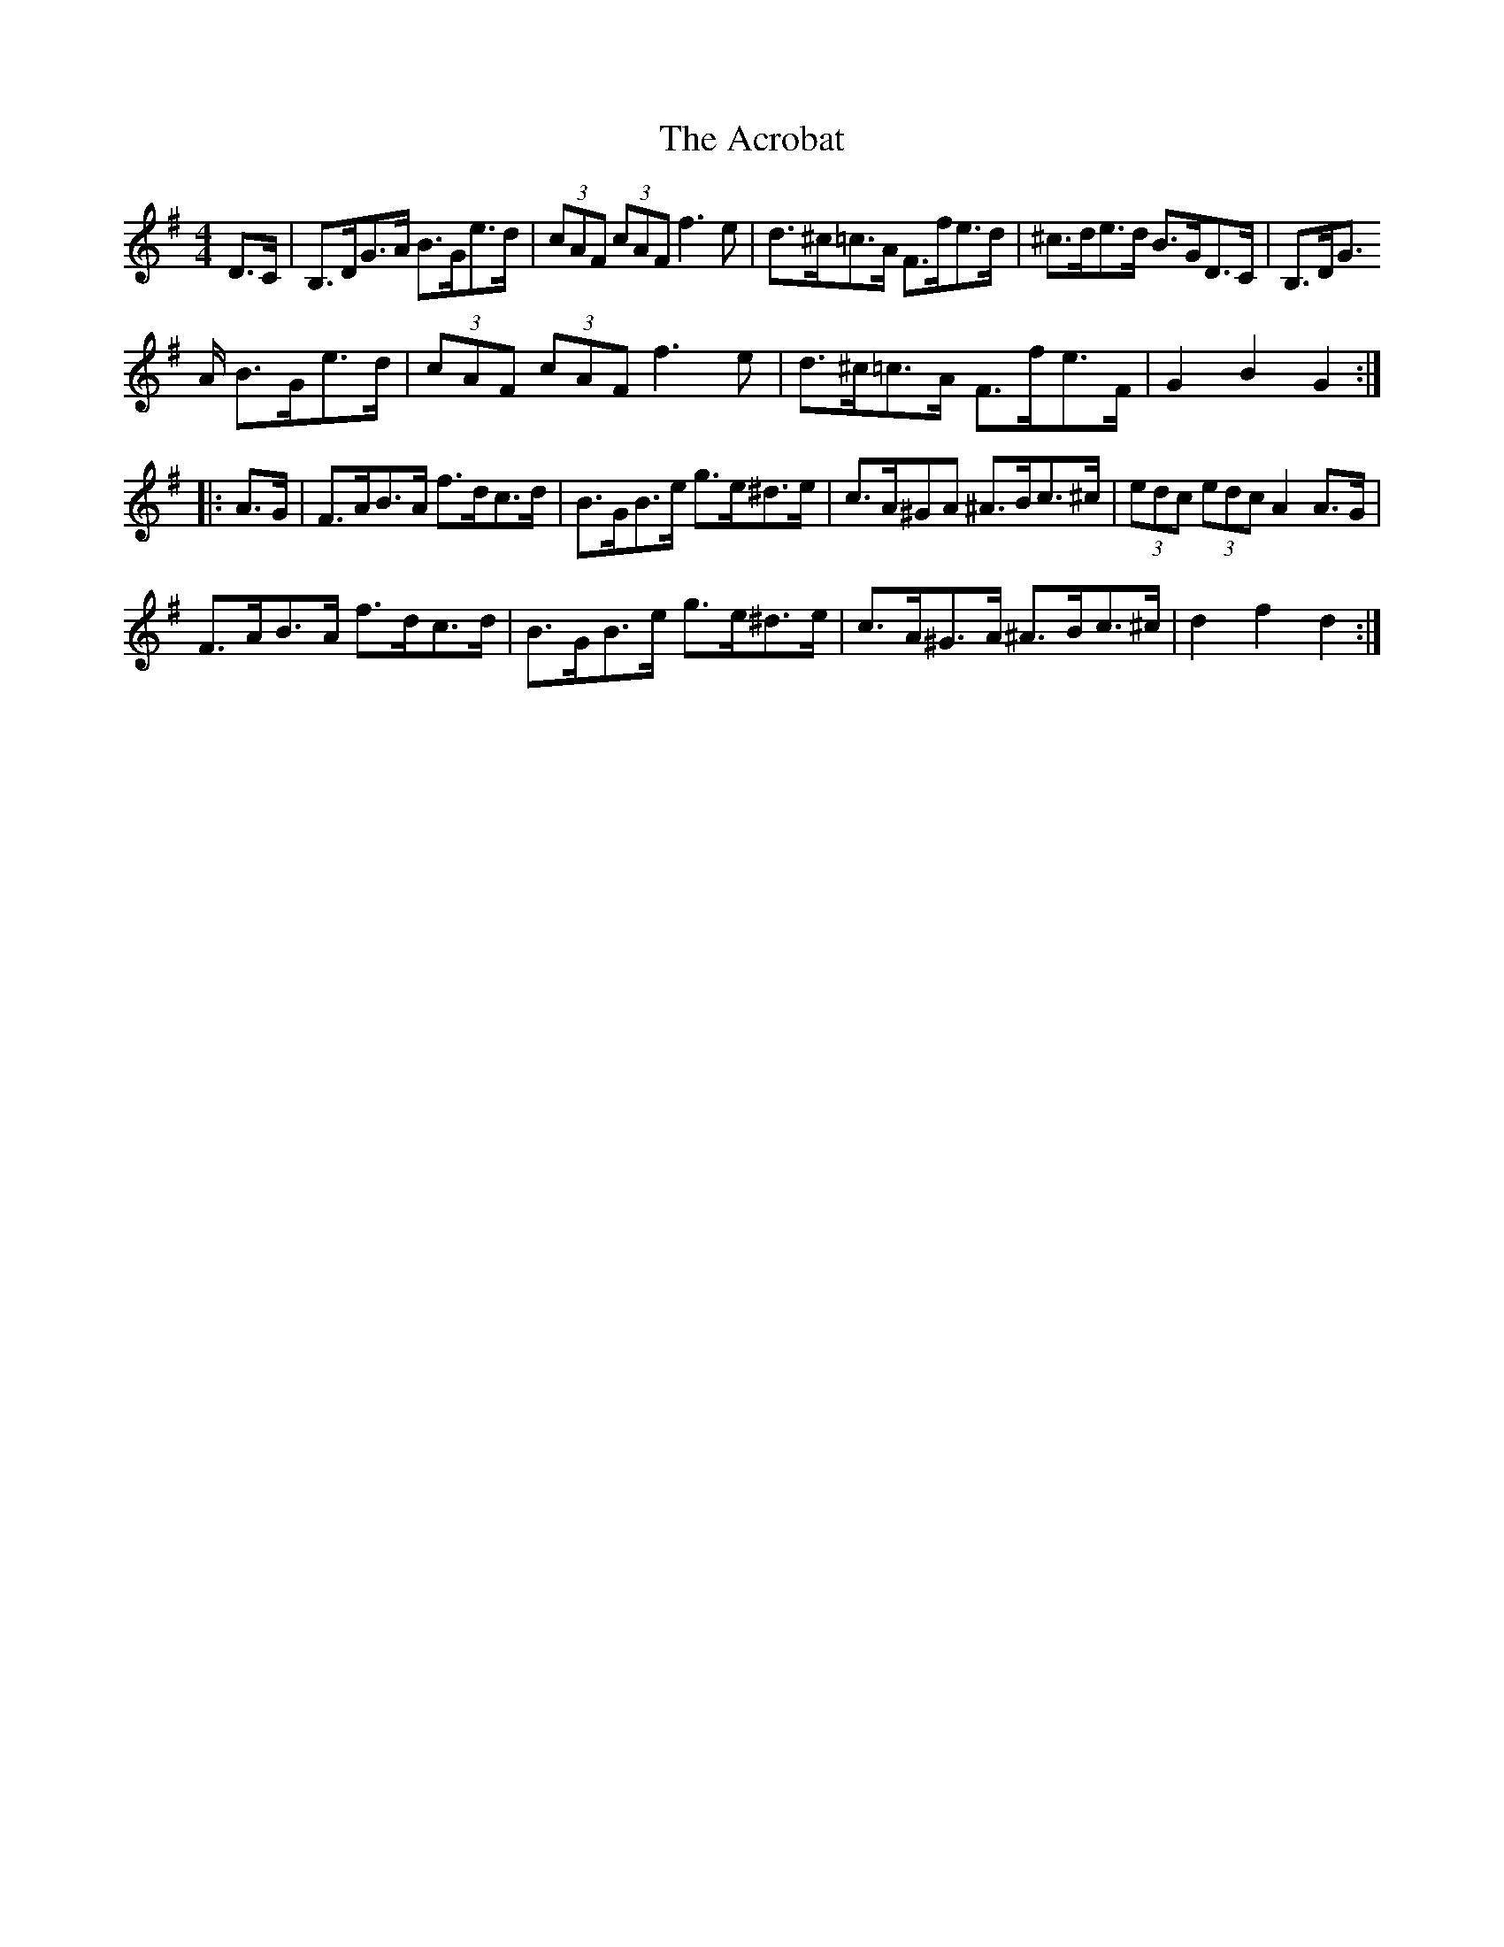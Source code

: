 X: 599
T: Acrobat, The
R: hornpipe
M: 4/4
K: Gmajor
D>C|B,>DG>A B>Ge>d|(3cAF (3cAF f3e|d>^c=c>A F>fe>d|^c>de>d B>GD>C|B,>DG>
A B>Ge>d|(3cAF (3cAF f3e|d>^c=c>A F>fe>F|G2B2G2:|
|:A>G|F>AB>A f>dc>d|B>GB>e g>e^d>e|c>A^GA ^A>Bc>^c|(3edc (3edc A2A>G|
F>AB>A f>dc>d|B>GB>e g>e^d>e|c>A^G>A ^A>Bc>^c|d2f2d2:|

